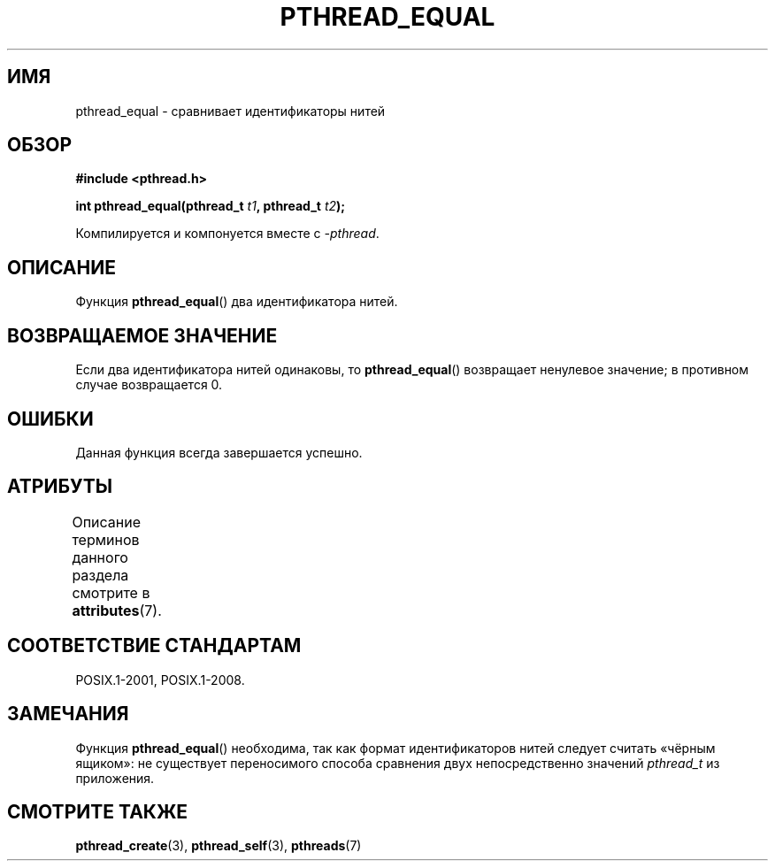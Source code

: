 .\" -*- mode: troff; coding: UTF-8 -*-
.\" Copyright (c) 2008 Linux Foundation, written by Michael Kerrisk
.\"     <mtk.manpages@gmail.com>
.\"
.\" %%%LICENSE_START(VERBATIM)
.\" Permission is granted to make and distribute verbatim copies of this
.\" manual provided the copyright notice and this permission notice are
.\" preserved on all copies.
.\"
.\" Permission is granted to copy and distribute modified versions of this
.\" manual under the conditions for verbatim copying, provided that the
.\" entire resulting derived work is distributed under the terms of a
.\" permission notice identical to this one.
.\"
.\" Since the Linux kernel and libraries are constantly changing, this
.\" manual page may be incorrect or out-of-date.  The author(s) assume no
.\" responsibility for errors or omissions, or for damages resulting from
.\" the use of the information contained herein.  The author(s) may not
.\" have taken the same level of care in the production of this manual,
.\" which is licensed free of charge, as they might when working
.\" professionally.
.\"
.\" Formatted or processed versions of this manual, if unaccompanied by
.\" the source, must acknowledge the copyright and authors of this work.
.\" %%%LICENSE_END
.\"
.\"*******************************************************************
.\"
.\" This file was generated with po4a. Translate the source file.
.\"
.\"*******************************************************************
.TH PTHREAD_EQUAL 3 2015\-08\-08 Linux "Руководство программиста Linux"
.SH ИМЯ
pthread_equal \- сравнивает идентификаторы нитей
.SH ОБЗОР
.nf
\fB#include <pthread.h>\fP
.PP
\fBint pthread_equal(pthread_t \fP\fIt1\fP\fB, pthread_t \fP\fIt2\fP\fB);\fP
.PP
Компилируется и компонуется вместе с \fI\-pthread\fP.
.fi
.SH ОПИСАНИЕ
Функция \fBpthread_equal\fP() два идентификатора нитей.
.SH "ВОЗВРАЩАЕМОЕ ЗНАЧЕНИЕ"
Если два идентификатора нитей одинаковы, то \fBpthread_equal\fP() возвращает
ненулевое значение; в противном случае возвращается 0.
.SH ОШИБКИ
Данная функция всегда завершается успешно.
.SH АТРИБУТЫ
Описание терминов данного раздела смотрите в \fBattributes\fP(7).
.TS
allbox;
lb lb lb
l l l.
Интерфейс	Атрибут	Значение
T{
\fBpthread_equal\fP()
T}	Безвредность в нитях	MT\-Safe
.TE
.SH "СООТВЕТСТВИЕ СТАНДАРТАМ"
POSIX.1\-2001, POSIX.1\-2008.
.SH ЗАМЕЧАНИЯ
Функция \fBpthread_equal\fP() необходима, так как формат идентификаторов нитей
следует считать «чёрным ящиком»: не существует переносимого способа
сравнения двух непосредственно значений \fIpthread_t\fP из приложения.
.SH "СМОТРИТЕ ТАКЖЕ"
\fBpthread_create\fP(3), \fBpthread_self\fP(3), \fBpthreads\fP(7)
